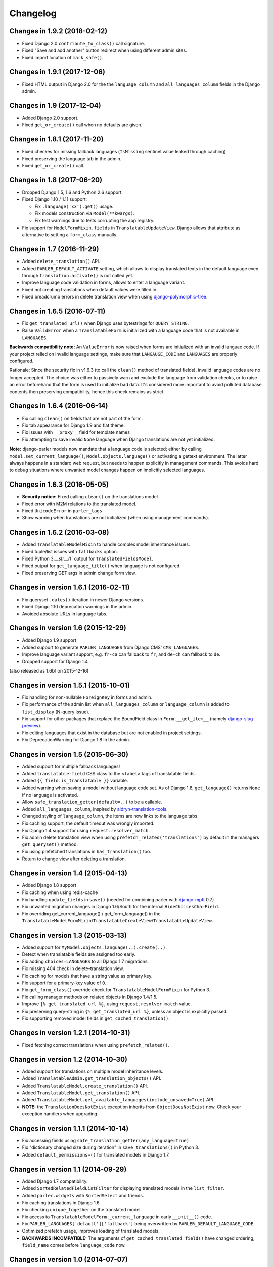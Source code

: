 Changelog
=========

Changes in 1.9.2 (2018-02-12)
-----------------------------

* Fixed Django 2.0 ``contribute_to_class()`` call signature.
* Fixed "Save and add another" button redirect when using different admin sites.
* Fixed import location of ``mark_safe()``.


Changes in 1.9.1 (2017-12-06)
-----------------------------

* Fixed HTML output in Django 2.0 for the the ``language_column`` and ``all_languages_column`` fields in the Django admin.


Changes in 1.9 (2017-12-04)
---------------------------

* Added Django 2.0 support.
* Fixed ``get_or_create()`` call when no defaults are given.


Changes in 1.8.1 (2017-11-20)
-----------------------------

* Fixed checkes for missing fallback languages (``IsMissing`` sentinel value leaked through caching)
* Fixed preserving the language tab in the admin.
* Fixed ``get_or_create()`` call.


Changes in 1.8 (2017-06-20)
-----------------------------

* Dropped Django 1.5, 1.6 and Python 2.6 support.
* Fixed Django 1.10 / 1.11 support:

  * Fix ``.language('xx').get()`` usage.
  * Fix models construction via ``Model(**kwargs)``.
  * Fix test warnings due to tests corrupting the app registry.

* Fix support for ``ModelFormMixin.fields`` in ``TranslatableUpdateView``.
  Django allows that attribute as alternative to setting a ``form_class`` manually.


Changes in 1.7 (2016-11-29)
---------------------------

* Added ``delete_translation()`` API.
* Added ``PARLER_DEFAULT_ACTIVATE`` setting, which allows to display translated texts in the default
  language even through ``translation.activate()`` is not called yet.
* Improve language code validation in forms, allows to enter a language variant.
* Fixed not creating translations when default values were filled in.
* Fixed breadcrumb errors in delete translation view when using django-polymorphic-tree_.


Changes in 1.6.5 (2016-07-11)
-----------------------------

* Fix ``get_translated_url()`` when Django uses bytestrings for ``QUERY_STRING``.
* Raise ``ValidError`` when a ``TranslatableForm`` is initialized with a language code
  that is not available in ``LANGUAGES``.

**Backwards compatibility note:** An ``ValueError`` is now raised when forms are initialized
with an invalid languae code. If your project relied on invalid language settings, make sure
that ``LANGAUGE_CODE`` and ``LANGUAGES`` are properly configured.

Rationale: Since the security fix in v1.6.3 (to call the ``clean()`` method of translated fields),
invalid language codes are no longer accepted. The choice was either to passively warn and exclude
the language from validation checks, or to raise an error beforehand that the form is used
to initialize bad data. It's considered more important to avoid polluted database contents
then preserving compatibility, hence this check remains as strict.


Changes in 1.6.4 (2016-06-14)
-----------------------------

* Fix calling ``clean()`` on fields that are not part of the form.
* Fix tab appearance for Django 1.9 and flat theme.
* Fix issues with ``__proxy__`` field for template names
* Fix attempting to save invalid ``None`` language when Django translations are not yet initialized.

**Note:** django-parler models now mandate that a language code is selected; either by calling
``model.set_current_language()``, ``Model.objects.language()`` or activating a gettext environment.
The latter always happens in a standard web request, but needs to happen explicitly in management commands.
This avoids hard to debug situations where unwanted model changes happen on implicitly selected languages.


Changes in 1.6.3 (2016-05-05)
-----------------------------

* **Security notice:** Fixed calling ``clean()`` on the translations model.
* Fixed error with M2M relations to the translated model.
* Fixed ``UnicodeError`` in ``parler_tags``
* Show warning when translations are not initialized (when using management commands).


Changes in 1.6.2 (2016-03-08)
-----------------------------

* Added ``TranslatableModelMixin`` to handle complex model inheritance issues.
* Fixed tuple/list issues with ``fallbacks`` option.
* Fixed Python 3 `__str__()`` output for ``TranslatedFieldsModel``.
* Fixed output for ``get_language_title()`` when language is not configured.
* Fixed preserving GET args in admin change form view.


Changes in version 1.6.1 (2016-02-11)
-------------------------------------

* Fix queryset ``.dates()`` iteration in newer Django versions.
* Fixed Django 1.10 deprecation warnings in the admin.
* Avoided absolute URLs in language tabs.


Changes in version 1.6 (2015-12-29)
-----------------------------------

* Added Django 1.9 support
* Added support to generate ``PARLER_LANGUAGES`` from Django CMS' ``CMS_LANGUAGES``.
* Improve language variant support, e.g. ``fr-ca`` can fallback to ``fr``, and ``de-ch`` can fallback to ``de``.
* Dropped support for Django 1.4

(also released as 1.6b1 on 2015-12-16)


Changes in version 1.5.1 (2015-10-01)
-------------------------------------

* Fix handling for non-nullable ``ForeignKey`` in forms and admin.
* Fix performance of the admin list when ``all_languages_column`` or ``language_column`` is added to ``list_display`` (N-query issue).
* Fix support for other packages that replace the BoundField class in ``Form.__get_item__`` (namely django-slug-preview_).
* Fix editing languages that exist in the database but are not enabled in project settings.
* Fix DeprecationWarning for Django 1.8 in the admin.


Changes in version 1.5 (2015-06-30)
-----------------------------------

* Added support for multiple fallback languages!
* Added ``translatable-field`` CSS class to the ``<label>`` tags of translatable fields.
* Added ``{{ field.is_translatable }}`` variable.
* Added warning when saving a model without language code set.
  As of Django 1.8, ``get_language()`` returns ``None`` if no language is activated.
* Allow ``safe_translation_getter(default=..)`` to be a callable.
* Added ``all_languages_column``, inspired by aldryn-translation-tools_.
* Changed styling of ``language_column``, the items are now links to the language tabs.
* Fix caching support, the default timeout was wrongly imported.
* Fix Django 1.4 support for using ``request.resolver_match``.
* Fix admin delete translation view when using ``prefetch_related('translations')`` by default in the managers ``get_queryset()`` method.
* Fix using prefetched translations in ``has_translation()`` too.
* Return to change view after deleting a translation.


Changes in version 1.4 (2015-04-13)
-----------------------------------

* Added Django 1.8 support
* Fix caching when using redis-cache
* Fix handling ``update_fields`` in ``save()`` (needed for combining parler with django-mptt_ 0.7)
* Fix unwanted migration changes in Django 1.6/South for the internal ``HideChoicesCharField``.
* Fix overriding get_current_language() / get_form_language() in the ``TranslatableModelFormMixin``/``TranslatableCreateView``/``TranslatableUpdateView``.


Changes in version 1.3 (2015-03-13)
-----------------------------------

* Added support for ``MyModel.objects.language(..).create(..)``.
* Detect when translatable fields are assigned too early.
* Fix adding ``choices=LANGUAGES`` to all Django 1.7 migrations.
* Fix missing 404 check in delete-translation view.
* Fix caching for models that have a string value as primary key.
* Fix support for a primary-key value of ``0``.
* Fix ``get_form_class()`` override check for ``TranslatableModelFormMixin`` for Python 3.
* Fix calling manager methods on related objects in Django 1.4/1.5.
* Improve ``{% get_translated_url %}``, using ``request.resolver_match`` value.
* Fix preserving query-string in ``{% get_translated_url %}``, unless an object is explicitly passed.
* Fix supporting removed model fields in ``get_cached_translation()``.


Changes in version 1.2.1 (2014-10-31)
-------------------------------------

* Fixed fetching correct translations when using ``prefetch_related()``.


Changes in version 1.2 (2014-10-30)
-----------------------------------

* Added support for translations on multiple model inheritance levels.
* Added ``TranslatableAdmin.get_translation_objects()`` API.
* Added ``TranslatableModel.create_translation()`` API.
* Added ``TranslatableModel.get_translation()`` API.
* Added ``TranslatableModel.get_available_languages(include_unsaved=True)`` API.
* **NOTE:** the ``TranslationDoesNotExist`` exception inherits from ``ObjectDoesNotExist`` now.
  Check your exception handlers when upgrading.


Changes in version 1.1.1 (2014-10-14)
-------------------------------------

* Fix accessing fields using ``safe_translation_getter(any_language=True)``
* Fix "dictionary changed size during iteration" in ``save_translations()`` in Python 3.
* Added ``default_permissions=()`` for translated models in Django 1.7.


Changes in version 1.1 (2014-09-29)
-----------------------------------

* Added Django 1.7 compatibility.
* Added ``SortedRelatedFieldListFilter`` for displaying translated models in the ``list_filter``.
* Added ``parler.widgets`` with ``SortedSelect`` and friends.
* Fix caching translations in Django 1.6.
* Fix checking ``unique_together`` on the translated model.
* Fix access to ``TranslatableModelForm._current_language`` in early ``__init__()`` code.
* Fix ``PARLER_LANGUAGES['default']['fallback']`` being overwritten by ``PARLER_DEFAULT_LANGUAGE_CODE``.
* Optimized prefetch usage, improves loading of translated models.
* **BACKWARDS INCOMPATIBLE:** The arguments of ``get_cached_translated_field()`` have changed ordering, ``field_name`` comes before ``language_code`` now.


Changes in version 1.0 (2014-07-07)
-----------------------------------

Released in 1.0b3:
~~~~~~~~~~~~~~~~~~

* Added ``TranslatableSlugMixin``, to be used for detail views.
* Fixed translated field names in admin ``list_display``, added ``short_description`` to ``TranslatedFieldDescriptor``
* Fix internal server errors in ``{% get_translated_url %}`` for function-based views with class kwargs
* Improved admin layout for ``save_on_top=True``.


Released in 1.0b2:
~~~~~~~~~~~~~~~~~~

* Fixed missing app_label in cache key, fixes support for multiple models with the same name.
* Fixed "dictionary changed size during iteration" in ``save_translations()``


Released in 1.0b1:
~~~~~~~~~~~~~~~~~~

* Added ``get_translated_url`` template tag, to implement language switching easily.
  This also allows to implement `hreflang <https://support.google.com/webmasters/answer/189077>`_ support for search engines.
* Added a ``ViewUrlMixin`` so views can tell the template what their exact canonical URL should be.
* Added ``TranslatableCreateView`` and ``TranslatableUpdateView`` views, and associated mixins.
* Fix missing "language" GET parmeter for Django 1.6 when filtering in the admin (due to the ``_changelist_filters`` parameter).
* Support missing `SITE_ID` setting for Django 1.6.


Released in 1.0a1:
~~~~~~~~~~~~~~~~~~

* **BACKWARDS INCOMPATIBLE:** updated the model name of the dynamically generated translation models for django-hvad_ compatibility.
  This only affects your South migrations. Use ``manage.py schemamigration appname --empty "upgrade_to_django_parler10"`` to upgrade
  applications which use ``translations = TranslatedFields(..)`` in their models.
* Added Python 3 compatibility!
* Added support for ``.prefetch('translations')``.
* Added automatic caching of translated objects, use ``PARLER_ENABLE_CACHING = False`` to disable.
* Added inline tabs support (if the parent object is not translatable).
* Allow ``.translated()`` and ``.active_translations()`` to filter on translated fields too.
* Added ``language_code`` parameter to ``safe_translation_getter()``, to fetch a single field in a different language.
* Added ``switch_language()`` context manager.
* Added ``get_fallback_language()`` to result of ``add_default_language_settings()`` function.
* Added partial support for tabs on inlines when the parent object isn't a translated model.
* Make settings.SITE_ID setting optional
* Fix inefficient or unneeded queries, i.e. for new objects.
* Fix supporting different database (using=) arguments.
* Fix list language, always show translated values.
* Fix ``is_supported_django_language()`` to support dashes too
* Fix ignored ``Meta.fields`` declaration on forms to exclude all other fields.


Changes in version 0.9.4 (beta)
-------------------------------

* Added support for inlines!
* Fix error in Django 1.4 with "Save and continue" button on add view.
* Fix error in ``save_translations()`` when objects fetched fallback languages.
* Add ``save_translation(translation)`` method, to easily hook into the ``translation.save()`` call.
* Added support for empty ``translations = TranslatedFields()`` declaration.


Changes in version 0.9.3 (beta)
-------------------------------

* Support using ``TranslatedFieldsModel`` with abstract models.
* Added ``parler.appsettings.add_default_language_settings()`` function.
* Added ``TranslatableManager.queryset_class`` attribute to easily customize the queryset class.
* Added ``TranslatableManager.translated()`` method to filter models with a specific translation.
* Added ``TranslatableManager.active_translations()`` method to filter models which should be displayed.
* Added ``TranslatableAdmin.get_form_language()`` to access the currently active language.
* Added ``hide_untranslated`` option to the ``PARLER_LANGUAGES`` setting.
* Added support for ``ModelAdmin.formfield_overrides``.


Changes in version 0.9.2 (beta)
-------------------------------

* Added ``TranslatedField(any_language=True)`` option, which uses any language as fallback
  in case the currently active language is not available. This is ideally suited for object titles.
* Improved ``TranslationDoesNotExist`` exception, now inherits from ``AttributeError``.
  This missing translations fail silently in templates (e.g. admin list template)..
* Added unittests
* Fixed Django 1.4 compatibility
* Fixed saving all translations, not only the active one.
* Fix sending ``pre_translation_save`` signal.
* Fix passing ``_current_language`` to the model __init__ function.


Changes in version 0.9.1 (beta)
-------------------------------

* Added signals to detect translation model init/save/delete operations.
* Added default ``TranslatedFieldsModel`` ``verbose_name``, to improve the delete view.
* Allow using the ``TranslatableAdmin`` for non-``TranslatableModel`` objects (operate as NO-OP).


Changes in version 0.9 (beta)
-----------------------------

* First version, based on intermediate work in django-fluent-pages_.
  Integrating django-hvad_ turned out to be very complex, hence this app was developped instead.


.. _aldryn-translation-tools: https://github.com/aldryn/aldryn-translation-tools
.. _django-fluent-pages: https://github.com/edoburu/django-fluent-pages
.. _django-hvad: https://github.com/kristianoellegaard/django-hvad
.. _django-mptt: https://github.com/django-mptt/django-mptt
.. _django-polymorphic-tree: https://github.com/django-polymorphic/django-polymorphic-tree
.. _django-rest-framework: https://github.com/tomchristie/django-rest-framework
.. _django-slug-preview: https://github.com/edoburu/django-slug-preview
